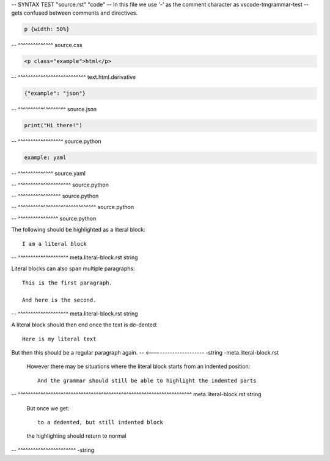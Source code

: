 -- SYNTAX TEST "source.rst" "code"
-- In this file we use '-' as the comment character as vscode-tmgrammar-test
-- gets confused between comments and directives.

.. code-block:: css

   p {width: 50%}
-- ^^^^^^^^^^^^^^ source.css

.. code-block:: html

   <p class="example">html</p>
-- ^^^^^^^^^^^^^^^^^^^^^^^^^^^ text.html.derivative

.. code-block:: json

   {"example": "json"}
-- ^^^^^^^^^^^^^^^^^^^ source.json

.. code-block:: python

   print("Hi there!")
-- ^^^^^^^^^^^^^^^^^^ source.python

.. code-block:: yaml

   example: yaml
-- ^^^^^^^^^^^^^^ source.yaml

.. doctest::

   >>> print("Hi there")
-- ^^^^^^^^^^^^^^^^^^^^^ source.python

.. testcode::

   print("Hi there")
-- ^^^^^^^^^^^^^^^^^ source.python

.. testsetup::

   import matplotlib.pyplot as plt
-- ^^^^^^^^^^^^^^^^^^^^^^^^^^^^^^^ source.python

.. testcleanup::

   outputs.remove()
-- ^^^^^^^^^^^^^^^^ source.python

The following should be highlighted as a literal block::

   I am a literal block
-- ^^^^^^^^^^^^^^^^^^^^ meta.literal-block.rst string

Literal blocks can also span multiple paragraphs::

   This is the first paragraph.

   And here is the second.
-- ^^^^^^^^^^^^^^^^^^^^ meta.literal-block.rst string

A literal block should then end once the text is de-dented::

   Here is my literal text

But then this should be a regular paragraph again.
-- <--------------------- -string -meta.literal-block.rst

   However there may be situations where the literal block starts
   from an indented position::

      And the grammar should still be able to highlight the indented parts
--    ^^^^^^^^^^^^^^^^^^^^^^^^^^^^^^^^^^^^^^^^^^^^^^^^^^^^^^^^^^^^^^^^^^^^^  meta.literal-block.rst string

   But once we get::

      to a dedented, but still indented block

   the highlighting should return to normal
-- ^^^^^^^^^^^^^^^^^^^^^^^ -string
